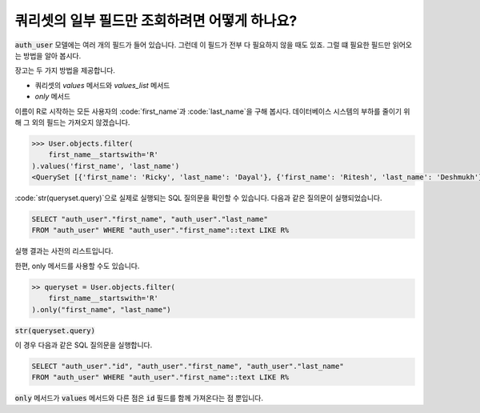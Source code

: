 쿼리셋의 일부 필드만 조회하려면 어떻게 하나요?
+++++++++++++++++++++++++++++++++++++++++++++++++++++

.. image:: usertable.png

:code:`auth_user` 모델에는 여러 개의 필드가 들어 있습니다. 그런데 이 필드가 전부 다 필요하지 않을 때도 있죠. 그럴 떄 필요한 필드만 읽어오는 방법을 알아 봅시다.

장고는 두 가지 방법을 제공합니다.

- 쿼리셋의 `values` 메서드와 `values_list` 메서드
- `only` 메서드

이름이 R로 시작하는 모든 사용자의 :code:`first_name`과 :code:`last_name`을 구해 봅시다. 데이터베이스 시스템의 부하를 줄이기 위해 그 외의 필드는 가져오지 않겠습니다.

.. code-block:: python

    >>> User.objects.filter(
        first_name__startswith='R'
    ).values('first_name', 'last_name')
    <QuerySet [{'first_name': 'Ricky', 'last_name': 'Dayal'}, {'first_name': 'Ritesh', 'last_name': 'Deshmukh'}, {'first_name': 'Radha', 'last_name': 'George'}, {'first_name': 'Raghu', 'last_name': 'Khan'}, {'first_name': 'Rishabh', 'last_name': 'Deol'}]

:code:`str(queryset.query)`으로 실제로 실행되는 SQL 질의문을 확인할 수 있습니다. 다음과 같은 질의문이 실행되었습니다.

.. code-block:: sql

    SELECT "auth_user"."first_name", "auth_user"."last_name"
    FROM "auth_user" WHERE "auth_user"."first_name"::text LIKE R%

실행 결과는 사전의 리스트입니다.

한편, only 메서드를 사용할 수도 있습니다.

.. code-block:: python

    >> queryset = User.objects.filter(
        first_name__startswith='R'
    ).only("first_name", "last_name")


:code:`str(queryset.query)`

이 경우 다음과 같은 SQL 질의문을 실행합니다.

.. code-block:: python

    SELECT "auth_user"."id", "auth_user"."first_name", "auth_user"."last_name"
    FROM "auth_user" WHERE "auth_user"."first_name"::text LIKE R%

:code:`only` 메서드가 :code:`values` 메서드와 다른 점은 :code:`id` 필드를 함께 가져온다는 점 뿐입니다.
